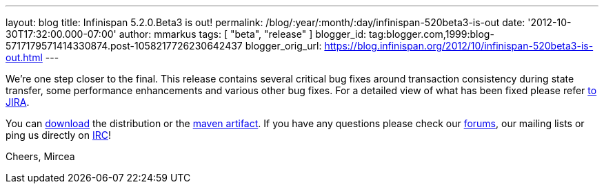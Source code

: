 ---
layout: blog
title: Infinispan 5.2.0.Beta3 is out!
permalink: /blog/:year/:month/:day/infinispan-520beta3-is-out
date: '2012-10-30T17:32:00.000-07:00'
author: mmarkus
tags: [ "beta", "release" ]
blogger_id: tag:blogger.com,1999:blog-5717179571414330874.post-1058217726230642437
blogger_orig_url: https://blog.infinispan.org/2012/10/infinispan-520beta3-is-out.html
---


We're one step closer to the final.
This release contains several critical bug fixes around transaction
consistency during state transfer, some performance enhancements and
various other bug fixes. For a detailed view of what has been fixed
please refer
https://issues.jboss.org/secure/ReleaseNote.jspa?projectId=12310799&version=12320353[to
JIRA].

You can http://www.jboss.org/infinispan/downloads[download] the
distribution or
the https://repository.jboss.org/nexus/content/repositories/releases/org/infinispan/[maven
artifact]. If you have any questions please check
our http://www.jboss.org/infinispan/forums[forums], our mailing lists or
ping us directly on irc://irc.freenode.org/infinispan[IRC]!

Cheers,
Mircea

